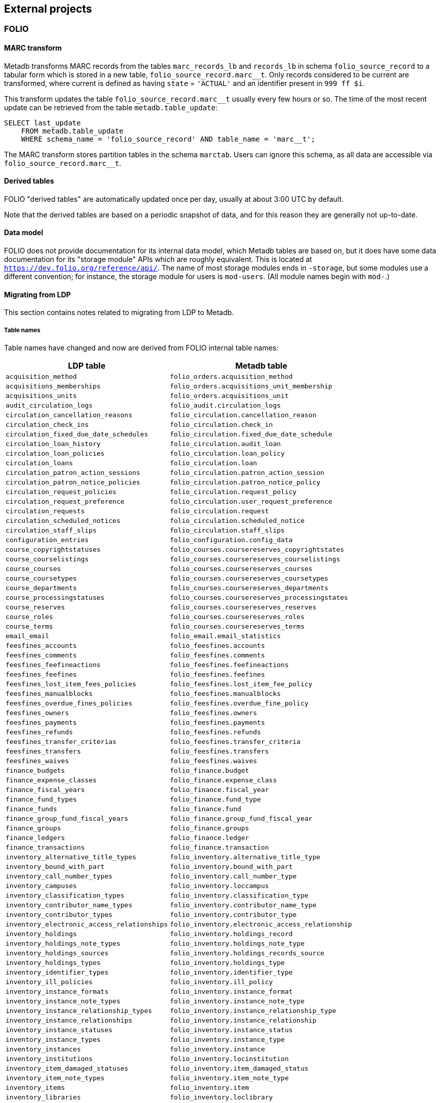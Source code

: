 == External projects

=== FOLIO

==== MARC transform

Metadb transforms MARC records from the tables `marc_records_lb` and
`records_lb` in schema `folio_source_record` to a tabular form which is stored
in a new table, `folio_source_record.marc__t`.  Only records considered to be
current are transformed, where current is defined as having `state` =
`'ACTUAL'` and an identifier present in `999 ff $i`.

This transform updates the table `folio_source_record.marc__t` usually every
few hours or so.  The time of the most recent update can be retrieved from the
table `metadb.table_update`:

----
SELECT last_update
    FROM metadb.table_update
    WHERE schema_name = 'folio_source_record' AND table_name = 'marc__t';
----

The MARC transform stores partition tables in the schema `marctab`.  Users can
ignore this schema, as all data are accessible via `folio_source_record.marc__t`.

==== Derived tables

FOLIO "derived tables" are automatically updated once per day, usually at about
3:00 UTC by default.

Note that the derived tables are based on a periodic snapshot of data, and for
this reason they are generally not up-to-date.

==== Data model

FOLIO does not provide documentation for its internal data model, which Metadb
tables are based on, but it does have some data documentation for its "storage
module" APIs which are roughly equivalent.  This is located at
`https://dev.folio.org/reference/api/`.  The name of most storage modules ends
in `-storage`, but some modules use a different convention; for instance, the
storage module for users is `mod-users`.  (All module names begin with `mod-`.)

==== Migrating from LDP

This section contains notes related to migrating from LDP to Metadb.

===== Table names

Table names have changed and now are derived from FOLIO internal table names:

[%header,cols="8l,9l"]
|===
|LDP table
|Metadb table

|acquisition_method
|folio_orders.acquisition_method

|acquisitions_memberships
|folio_orders.acquisitions_unit_membership

|acquisitions_units
|folio_orders.acquisitions_unit

|audit_circulation_logs
|folio_audit.circulation_logs

|circulation_cancellation_reasons
|folio_circulation.cancellation_reason

|circulation_check_ins
|folio_circulation.check_in

|circulation_fixed_due_date_schedules
|folio_circulation.fixed_due_date_schedule

|circulation_loan_history
|folio_circulation.audit_loan

|circulation_loan_policies
|folio_circulation.loan_policy

|circulation_loans
|folio_circulation.loan

|circulation_patron_action_sessions
|folio_circulation.patron_action_session

|circulation_patron_notice_policies
|folio_circulation.patron_notice_policy

|circulation_request_policies
|folio_circulation.request_policy

|circulation_request_preference
|folio_circulation.user_request_preference

|circulation_requests
|folio_circulation.request

|circulation_scheduled_notices
|folio_circulation.scheduled_notice

|circulation_staff_slips
|folio_circulation.staff_slips

|configuration_entries
|folio_configuration.config_data

|course_copyrightstatuses
|folio_courses.coursereserves_copyrightstates

|course_courselistings
|folio_courses.coursereserves_courselistings

|course_courses
|folio_courses.coursereserves_courses

|course_coursetypes
|folio_courses.coursereserves_coursetypes

|course_departments
|folio_courses.coursereserves_departments

|course_processingstatuses
|folio_courses.coursereserves_processingstates

|course_reserves
|folio_courses.coursereserves_reserves

|course_roles
|folio_courses.coursereserves_roles

|course_terms
|folio_courses.coursereserves_terms

|email_email
|folio_email.email_statistics

|feesfines_accounts
|folio_feesfines.accounts

|feesfines_comments
|folio_feesfines.comments

|feesfines_feefineactions
|folio_feesfines.feefineactions

|feesfines_feefines
|folio_feesfines.feefines

|feesfines_lost_item_fees_policies
|folio_feesfines.lost_item_fee_policy

|feesfines_manualblocks
|folio_feesfines.manualblocks

|feesfines_overdue_fines_policies
|folio_feesfines.overdue_fine_policy

|feesfines_owners
|folio_feesfines.owners

|feesfines_payments
|folio_feesfines.payments

|feesfines_refunds
|folio_feesfines.refunds

|feesfines_transfer_criterias
|folio_feesfines.transfer_criteria

|feesfines_transfers
|folio_feesfines.transfers

|feesfines_waives
|folio_feesfines.waives

|finance_budgets
|folio_finance.budget

|finance_expense_classes
|folio_finance.expense_class

|finance_fiscal_years
|folio_finance.fiscal_year

|finance_fund_types
|folio_finance.fund_type

|finance_funds
|folio_finance.fund

|finance_group_fund_fiscal_years
|folio_finance.group_fund_fiscal_year

|finance_groups
|folio_finance.groups

|finance_ledgers
|folio_finance.ledger

|finance_transactions
|folio_finance.transaction

|inventory_alternative_title_types
|folio_inventory.alternative_title_type

|inventory_bound_with_part
|folio_inventory.bound_with_part

|inventory_call_number_types
|folio_inventory.call_number_type

|inventory_campuses
|folio_inventory.loccampus

|inventory_classification_types
|folio_inventory.classification_type

|inventory_contributor_name_types
|folio_inventory.contributor_name_type

|inventory_contributor_types
|folio_inventory.contributor_type

|inventory_electronic_access_relationships
|folio_inventory.electronic_access_relationship

|inventory_holdings
|folio_inventory.holdings_record

|inventory_holdings_note_types
|folio_inventory.holdings_note_type

|inventory_holdings_sources
|folio_inventory.holdings_records_source

|inventory_holdings_types
|folio_inventory.holdings_type

|inventory_identifier_types
|folio_inventory.identifier_type

|inventory_ill_policies
|folio_inventory.ill_policy

|inventory_instance_formats
|folio_inventory.instance_format

|inventory_instance_note_types
|folio_inventory.instance_note_type

|inventory_instance_relationship_types
|folio_inventory.instance_relationship_type

|inventory_instance_relationships
|folio_inventory.instance_relationship

|inventory_instance_statuses
|folio_inventory.instance_status

|inventory_instance_types
|folio_inventory.instance_type

|inventory_instances
|folio_inventory.instance

|inventory_institutions
|folio_inventory.locinstitution

|inventory_item_damaged_statuses
|folio_inventory.item_damaged_status

|inventory_item_note_types
|folio_inventory.item_note_type

|inventory_items
|folio_inventory.item

|inventory_libraries
|folio_inventory.loclibrary

|inventory_loan_types
|folio_inventory.loan_type

|inventory_locations
|folio_inventory.location

|inventory_material_types
|folio_inventory.material_type

|inventory_modes_of_issuance
|folio_inventory.mode_of_issuance

|inventory_nature_of_content_terms
|folio_inventory.nature_of_content_term

|inventory_service_points
|folio_inventory.service_point

|inventory_service_points_users
|folio_inventory.service_point_user

|inventory_statistical_code_types
|folio_inventory.statistical_code_type

|inventory_statistical_codes
|folio_inventory.statistical_code

|invoice_invoices
|folio_invoice.invoices

|invoice_lines
|folio_invoice.invoice_lines

|invoice_voucher_lines
|folio_invoice.voucher_lines

|invoice_vouchers
|folio_invoice.vouchers

|notes
|folio_notes.note

|organization_addresses
|folio_organizations.addresses

|organization_categories
|folio_organizations.categories

|organization_contacts
|folio_organizations.contacts

|organization_emails
|folio_organizations.emails

|organization_interfaces
|folio_organizations.interfaces

|organization_organizations
|folio_organizations.organizations

|organization_phone_numbers
|folio_organizations.phone_numbers

|organization_urls
|folio_organizations.urls

|patron_blocks_user_summary
|folio_patron_blocks.user_summary

|perm_permissions
|folio_permissions.permissions

|perm_users
|folio_permissions.permissions_users

|po_alerts
|folio_orders.alert

|po_lines
|folio_orders.po_line

|po_order_invoice_relns
|folio_orders.order_invoice_relationship

|po_order_templates
|folio_orders.order_templates

|po_pieces
|folio_orders.pieces

|po_purchase_orders
|folio_orders.purchase_order

|po_receiving_history
|(Not supported in Metadb)

|po_reporting_codes
|folio_orders.reporting_code

|srs_error
|folio_source_record.error_records_lb

|srs_marc
|folio_source_record.marc_records_lb

|srs_marctab
|folio_source_record.marc__t

|srs_records
|folio_source_record.records_lb

|template_engine_template
|folio_template_engine.template

|user_addresstypes
|folio_users.addresstype

|user_departments
|folio_users.departments

|user_groups
|folio_users.groups

|user_proxiesfor
|folio_users.proxyfor

|user_users
|folio_users.users
|===

===== Column names

The `data` column in LDP contains JSON objects.  In Metadb this column appears
as `jsonb` or in some cases `content`, matching the FOLIO internal column
names.

===== Data types

In Metadb, UUIDs generally have the `uuid` data type.  If a UUID has the `text`
data type preserved from the source data, it should be cast using `::uuid` in
queries.

Columns with the `json` data type in LDP have been changed to use the `jsonb`
data type in Metadb.

===== JSON queries

Querying JSON is very similar with Metadb as compared to LDP.  For clarity we
give a few examples below.

[discrete]
====== JSON source data

To select JSON data extracted from a FOLIO source, LDP supports:

----
SELECT data FROM user_groups;
----

In Metadb, this can be written as:

----
SELECT jsonb FROM folio_users.groups;
----

Or with easier to read formatting:

----
SELECT jsonb_pretty(jsonb) FROM folio_users.groups;
----

[discrete]
====== JSON fields: non-array data

For non-array JSON fields, extracting the data directly from JSON in LDP
usually takes the form:

----
SELECT json_extract_path_text(data, 'group') FROM user_groups;
----

The form recommended for Metadb is:

----
SELECT jsonb_extract_path_text(jsonb, 'group') FROM folio_users.groups;
----

[discrete]
====== JSON fields: array data

To extract JSON arrays, the syntax for Metadb is similar to LDP.  A lateral
join can be used with the function `jsonb_array_elements()` to convert the
elements of a JSON array to a set of rows, one row per array element.

For example, if the array elements are simple `text` strings:

----
CREATE TABLE instance_format_ids AS
SELECT id AS instance_id,
       instance_format_ids.jsonb #>> '{}' AS instance_format_id,
       instance_format_ids.ordinality
FROM folio_inventory.instance
    CROSS JOIN LATERAL jsonb_array_elements(jsonb_extract_path(jsonb, 'instanceFormatIds'))
        WITH ORDINALITY AS instance_format_ids (jsonb);
----

If the array elements are JSON objects:

----
CREATE TABLE holdings_notes AS
SELECT id AS holdings_id,
       jsonb_extract_path_text(notes.jsonb, 'holdingsNoteTypeId')::uuid
           AS holdings_note_type_id,
       jsonb_extract_path_text(notes.jsonb, 'note') AS note,
       jsonb_extract_path_text(notes.jsonb, 'staffOnly')::boolean AS staff_only,
       notes.ordinality
FROM folio_inventory.holdings_record
    CROSS JOIN LATERAL jsonb_array_elements(jsonb_extract_path(jsonb, 'notes'))
        WITH ORDINALITY AS notes (jsonb);
----

[discrete]
====== JSON fields as columns

LDP transforms simple, first-level JSON fields into columns, which can be
queried as, for example:

----
SELECT id, "group", "desc" FROM user_groups;
----

The Metadb equivalent of this query is:

----
SELECT id, "group", "desc" FROM folio_users.groups__t;
----

Note that the double quotation marks are needed here only because `group` and
`desc` are reserved words in SQL.  Alternatively, they can be removed if the
column names are prefixed with a table alias:

----
SELECT g.id, g.group, g.desc FROM folio_users.groups__t AS g;
----

Support for transforming subfields and arrays is planned in Metadb.

===== Migrating historical data from LDP

[.aqua-background]#Metadb 1.3#
Metadb can import legacy historical data from LDP.  The Metadb server must be
stopped while this process runs.  As an example:

----
metadb migrate -D data --ldpconf ldpconf.json --source folio
----

The file `ldpconf.json` is used to connect to the LDP database.  The output
looks something like:

----
Begin migration process? y
metadb: migrating: folio_audit.circulation_logs__: reading history.audit_circulation_logs where (updated < 2023-06-28 10:31:35.0556 +0000 UTC)
metadb: migrating: folio_audit.circulation_logs__: 3544356 records written
metadb: migrating: folio_circulation.audit_loan__: reading history.circulation_loan_history where (updated < 2023-06-28 03:34:57.32423 +0000 UTC)
metadb: migrating: folio_circulation.audit_loan__: 2201724 records written
metadb: migrating: folio_circulation.cancellation_reason__: reading history.circulation_cancellation_reasons where (updated < 2023-06-28 03:34:59.911506 +0000 UTC)
metadb: migrating: folio_circulation.cancellation_reason__: 22 records written
metadb: migrating: folio_circulation.check_in__: reading history.circulation_check_ins where (updated < 2023-06-28 11:31:38.628637 +0000 UTC)
metadb: migrating: folio_circulation.check_in__: 1095442 records written
metadb: migrating: folio_circulation.fixed_due_date_schedule__: reading history.circulation_fixed_due_date_schedules where (updated < 2023-07-04 10:31:46.899899 +0000 UTC)
metadb: migrating: folio_circulation.fixed_due_date_schedule__: 34 records written
metadb: migrating: folio_circulation.loan__: reading history.circulation_loans where (updated < 2023-06-28 03:34:57.932582 +0000 UTC)
metadb: migrating: folio_circulation.loan__: 1600346 records written
# (etc.)
----

Note that only records that LDP updated before a specific time stamp will be
imported.  This is because for each LDP table and corresponding Metadb table
there may be a range of times in which both LDP and Metadb contain historical
data.  In such cases, the Metadb data are preferred, and the import stops at
the point after which the two data sets would otherwise overlap.

Also note that JSON data contained in the imported records are not transformed
into columns.

Records imported using this process have their `__origin` column set to the
value `ldp`, which distinguishes them from other FOLIO data in Metadb.

==== Configuring Metadb for FOLIO

When creating a FOLIO data source, use the `module 'folio'` option, and set
`trimschemaprefix` to remove the tenant from schema names and `addschemaprefix`
to add a `folio_` prefix to the schema names.  For example:

----
CREATE DATA SOURCE folio TYPE kafka OPTIONS (
    module 'folio',
    trimschemaprefix 'tenantname_',
    addschemaprefix 'folio_',
    brokers 'kafka:29092',
    topics '^metadb_folio_1\.',
    consumergroup 'metadb_folio_1_1',
    schemastopfilter 'admin'
);
----

It is recommended to use a separate Kafka cluster, rather than the FOLIO Kafka
instance, until one has experience with administration of Kafka.

In the Debezium PostgreSQL connector configuration, the following exclusions
are suggested:

----
"schema.exclude.list": "public,.*_mod_login,.*_mod_pubsub,.*pubsub_config,supertenant_mod_.*,.*_mod_kb_ebsco_java,.*_mod_data_export_spring"
----
----
"table.exclude.list": ".*__system,.*_mod_agreements.alternate_resource_name,.*_mod_service_interaction.dashboard_access,.*_mod_agreements.availability_constraint,.*_mod_agreements\\.package_description_url,.*_mod_agreements\\.content_type,.*_mod_agreements\\.entitlement_tag,.*_mod_agreements\\.erm_resource_tag,.*_mod_agreements\\.string_template,.*_mod_agreements\\.string_template_scopes,.*_mod_agreements\\.templated_url,.*_mod_oai_pmh\\.instances,.*_mod_remote_storage\\.original_locations,.*_mod_remote_storage\\.item_notes,.*app_setting,.*alternate_name,.*databasechangelog,.*databasechangeloglock,.*directory_entry_tag,.*license_document_attachment,.*license_supp_doc,.*license_tag,.*log_entry_additional_info,.*subscription_agreement_supp_doc,.*subscription_agreement_document_attachment,.*subscription_agreement_ext_lic_doc,.*subscription_agreement_tag,.*tenant_changelog,.*tenant_changelog_lock,.*marc_indexers.*,.*rmb_internal.*,.*rmb_job.*,.*_mod_agreements\\.match_key,.*system_changelog"
----

=== ReShare

==== Derived tables

ReShare "derived tables" are automatically updated once per day, usually at
about 3:00 UTC by default.

Note that the derived tables are based on a periodic snapshot of data, and for
this reason they are generally not up-to-date.

==== Configuring Metadb for ReShare

Before defining a ReShare data source, create a data origin for each consortial
tenant.  For example:

----
CREATE DATA ORIGIN tenant1;

CREATE DATA ORIGIN tenant2;

CREATE DATA ORIGIN tenant3;
----

.Note
****
[.text-center]
CREATE DATA ORIGIN currently requires restarting the server before it
will take effect.
****

Then use the `module 'reshare'` option when creating the data source, and set
`addschemaprefix` to add a `reshare_` prefix to the schema names:

----
CREATE DATA SOURCE reshare TYPE kafka OPTIONS (
    module 'reshare',
    addschemaprefix 'reshare_',
    brokers 'kafka:29092',
    topics '^metadb_reshare_1\.',
    consumergroup 'metadb_reshare_1_1',
    schemastopfilter 'admin'
);
----

Note that the order of commands is important: The initial set of data origins
should be created before the data source is created so that schema names of
incoming data will be processed correctly.  Later, whenever a new consortial
tenant is to be added, it should be defined in Metadb using `CREATE DATA
ORIGIN` (and the server restarted) before the tenant is added to ReShare.

In the Debezium PostgreSQL connector configuration, it is suggested that
credentials (`.+mod_login`), the public schema, the Okapi supertenant
(`supertenant_mod_.+`), and mod-pubsub data (`pubsub_config,.+_mod_pubsub`)
be excluded using the `schema.exclude.list` setting.

=== MARC transform for LDP

[.aqua-background]#Metadb 1.1#
The MARC transform in Metadb can also be used with LDP (and LDLite).  A
command-line tool called `marct` is provided which is a drop-in replacement for
`ldpmarc`.

The system requirements are a subset of those for Metadb:

* Local storage: 500 GB
* Database storage: 500 GB
* Operating system: Linux
* https://www.postgresql.org/[PostgreSQL] 15 or later
* https://golang.org/[Go] 1.20 or later

To build `marct`:

----
mkdir -p bin && go build -o bin ./cmd/marct
----

which creates a `bin/` subdirectory and builds the `marct` executable there:

----
./bin/marct -h
----

In LDP, MARC data are read from the tables `public.srs_marc` and
`public.srs_records`, and the transformed output is written to the table
`public.srs_marctab`.

Typical usage is:

----
./bin/marct -D <datadir> -u <ldp_user>
----

where `datadir` is a LDP data directory containing `ldpconf.json`, and
`ldp1_user` is a LDP user to be granted `SELECT` privileges on the output
table.

For example:

----
./bin/marct -D data -u ldp
----

Note that `marct` only grants privileges for a single user.  If individual user
accounts are configured for LDP, a shell script can be used to grant privileges
to the users, for example:

----
users=/path/to/list/of/users.txt
for u in $( cat $users ); do
    psql -c "GRANT SELECT ON public.srs_marctab TO $u ;"
done
----

The first time `marct` runs, it will perform a "full update" of all of the MARC
records.  In subsequent runs, it will attempt to use "incremental update" to
update only records that have changed since the previous run, which can
dramatically reduce the running time if the number of changes is small.

However, if very many records have changed, it is possible that incremental
update may take longer than full update.  If it appears that an incremental
update will never finish, it should be canceled, and a full update should be
run once before resuming incremental updates.  This can be done by using the
`-f` command-line option, which disables incremental update and requires
`marct` to do a full update.


